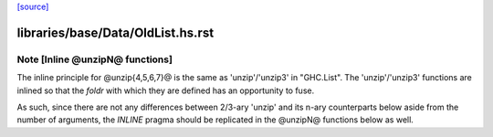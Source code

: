 `[source] <https://gitlab.haskell.org/ghc/ghc/tree/master/libraries/base/Data/OldList.hs>`_

====================
libraries/base/Data/OldList.hs.rst
====================

Note [Inline @unzipN@ functions]
~~~~~~~~~~~~~~~~~~~~~~~~~~~~~~~~

The inline principle for @unzip{4,5,6,7}@ is the same as 'unzip'/'unzip3' in
"GHC.List".
The 'unzip'/'unzip3' functions are inlined so that the `foldr` with which they
are defined has an opportunity to fuse.

As such, since there are not any differences between 2/3-ary 'unzip' and its
n-ary counterparts below aside from the number of arguments, the `INLINE`
pragma should be replicated in the @unzipN@ functions below as well.



